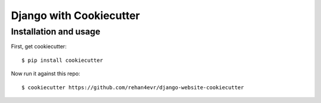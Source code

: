============================
Django with Cookiecutter
============================


Installation and usage
----------------------

First, get cookiecutter::

    $ pip install cookiecutter

Now run it against this repo::

    $ cookiecutter https://github.com/rehan4evr/django-website-cookiecutter

